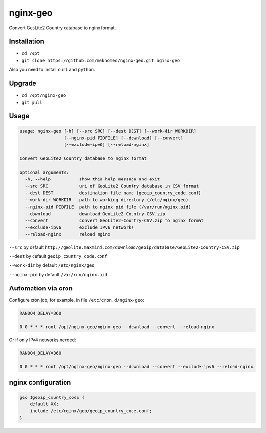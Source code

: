 nginx-geo
=========

Convert GeoLite2 Country database to nginx format.

Installation
------------

- ``cd /opt``
- ``git clone https://github.com/makhomed/nginx-geo.git nginx-geo``

Also you need to install ``curl`` and ``python``.

Upgrade
-------

- ``cd /opt/nginx-geo``
- ``git pull``

Usage
-----

.. code-block:: none

    usage: nginx-geo [-h] [--src SRC] [--dest DEST] [--work-dir WORKDIR]
                     [--nginx-pid PIDFILE] [--download] [--convert]
                     [--exclude-ipv6] [--reload-nginx]

    Convert GeoLite2 Country database to nginx format

    optional arguments:
      -h, --help           show this help message and exit
      --src SRC            uri of GeoLite2 Country database in CSV format
      --dest DEST          destination file name (geoip_country_code.conf)
      --work-dir WORKDIR   path to working directory (/etc/nginx/geo)
      --nginx-pid PIDFILE  path to nginx pid file (/var/run/nginx.pid)
      --download           download GeoLite2-Country-CSV.zip
      --convert            convert GeoLite2-Country-CSV.zip to nginx format
      --exclude-ipv6       exclude IPv6 networks
      --reload-nginx       reload nginx

``--src`` by default ``http://geolite.maxmind.com/download/geoip/database/GeoLite2-Country-CSV.zip``

``--dest`` by default ``geoip_country_code.conf``

``--work-dir`` by default ``/etc/nginx/geo``

``--nginx-pid`` by default ``/var/run/nginx.pid``

Automation via cron
-------------------

Configure cron job, for example, in file ``/etc/cron.d/nginx-geo``:

.. code-block:: none

    RANDOM_DELAY=360

    0 0 * * * root /opt/nginx-geo/nginx-geo --download --convert --reload-nginx

Or if only IPv4 networks needed:

.. code-block:: none

    RANDOM_DELAY=360

    0 0 * * * root /opt/nginx-geo/nginx-geo --download --convert --exclude-ipv6 --reload-nginx

nginx configuration
-------------------

.. code-block:: none

    geo $geoip_country_code {
        default XX;
        include /etc/nginx/geo/geoip_country_code.conf;
    }

